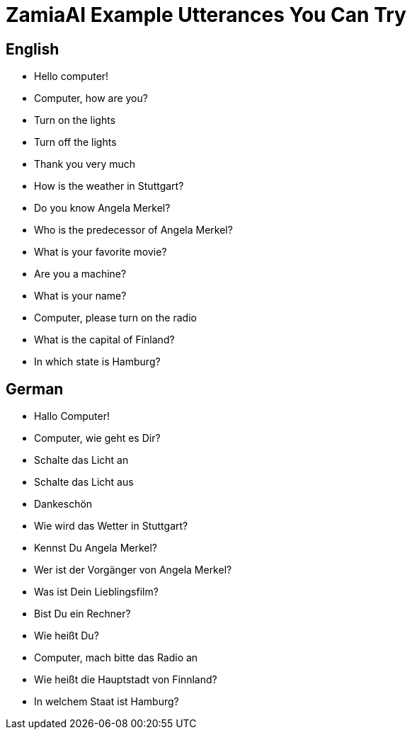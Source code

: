 ZamiaAI Example Utterances You Can Try
======================================

English
-------

* Hello computer!
* Computer, how are you?
* Turn on the lights
* Turn off the lights
* Thank you very much
* How is the weather in Stuttgart?
* Do you know Angela Merkel?
* Who is the predecessor of Angela Merkel?
* What is your favorite movie?
* Are you a machine?
* What is your name?
* Computer, please turn on the radio
* What is the capital of Finland?
* In which state is Hamburg?

German
------

* Hallo Computer!
* Computer, wie geht es Dir?
* Schalte das Licht an
* Schalte das Licht aus
* Dankeschön
* Wie wird das Wetter in Stuttgart?
* Kennst Du Angela Merkel?
* Wer ist der Vorgänger von Angela Merkel?
* Was ist Dein Lieblingsfilm?
* Bist Du ein Rechner?
* Wie heißt Du?
* Computer, mach bitte das Radio an
* Wie heißt die Hauptstadt von Finnland?
* In welchem Staat ist Hamburg?

